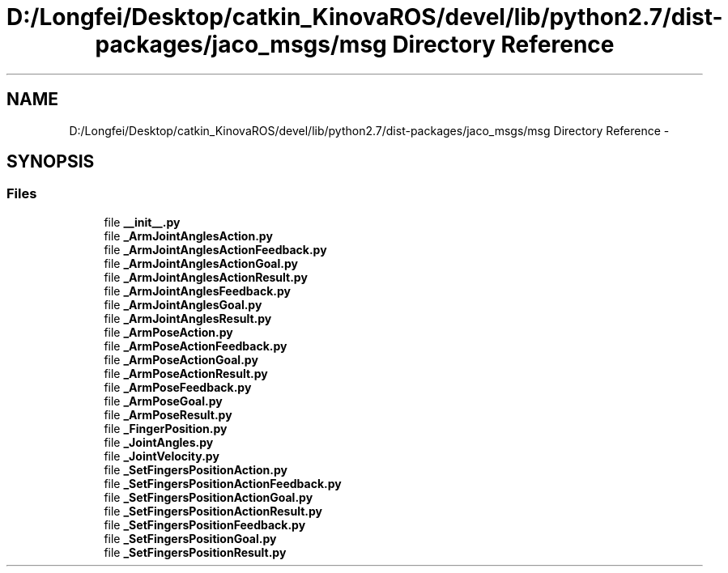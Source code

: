 .TH "D:/Longfei/Desktop/catkin_KinovaROS/devel/lib/python2.7/dist-packages/jaco_msgs/msg Directory Reference" 3 "Thu Mar 3 2016" "Version 1.0.1" "Kinova-ROS" \" -*- nroff -*-
.ad l
.nh
.SH NAME
D:/Longfei/Desktop/catkin_KinovaROS/devel/lib/python2.7/dist-packages/jaco_msgs/msg Directory Reference \- 
.SH SYNOPSIS
.br
.PP
.SS "Files"

.in +1c
.ti -1c
.RI "file \fB__init__\&.py\fP"
.br
.ti -1c
.RI "file \fB_ArmJointAnglesAction\&.py\fP"
.br
.ti -1c
.RI "file \fB_ArmJointAnglesActionFeedback\&.py\fP"
.br
.ti -1c
.RI "file \fB_ArmJointAnglesActionGoal\&.py\fP"
.br
.ti -1c
.RI "file \fB_ArmJointAnglesActionResult\&.py\fP"
.br
.ti -1c
.RI "file \fB_ArmJointAnglesFeedback\&.py\fP"
.br
.ti -1c
.RI "file \fB_ArmJointAnglesGoal\&.py\fP"
.br
.ti -1c
.RI "file \fB_ArmJointAnglesResult\&.py\fP"
.br
.ti -1c
.RI "file \fB_ArmPoseAction\&.py\fP"
.br
.ti -1c
.RI "file \fB_ArmPoseActionFeedback\&.py\fP"
.br
.ti -1c
.RI "file \fB_ArmPoseActionGoal\&.py\fP"
.br
.ti -1c
.RI "file \fB_ArmPoseActionResult\&.py\fP"
.br
.ti -1c
.RI "file \fB_ArmPoseFeedback\&.py\fP"
.br
.ti -1c
.RI "file \fB_ArmPoseGoal\&.py\fP"
.br
.ti -1c
.RI "file \fB_ArmPoseResult\&.py\fP"
.br
.ti -1c
.RI "file \fB_FingerPosition\&.py\fP"
.br
.ti -1c
.RI "file \fB_JointAngles\&.py\fP"
.br
.ti -1c
.RI "file \fB_JointVelocity\&.py\fP"
.br
.ti -1c
.RI "file \fB_SetFingersPositionAction\&.py\fP"
.br
.ti -1c
.RI "file \fB_SetFingersPositionActionFeedback\&.py\fP"
.br
.ti -1c
.RI "file \fB_SetFingersPositionActionGoal\&.py\fP"
.br
.ti -1c
.RI "file \fB_SetFingersPositionActionResult\&.py\fP"
.br
.ti -1c
.RI "file \fB_SetFingersPositionFeedback\&.py\fP"
.br
.ti -1c
.RI "file \fB_SetFingersPositionGoal\&.py\fP"
.br
.ti -1c
.RI "file \fB_SetFingersPositionResult\&.py\fP"
.br
.in -1c

